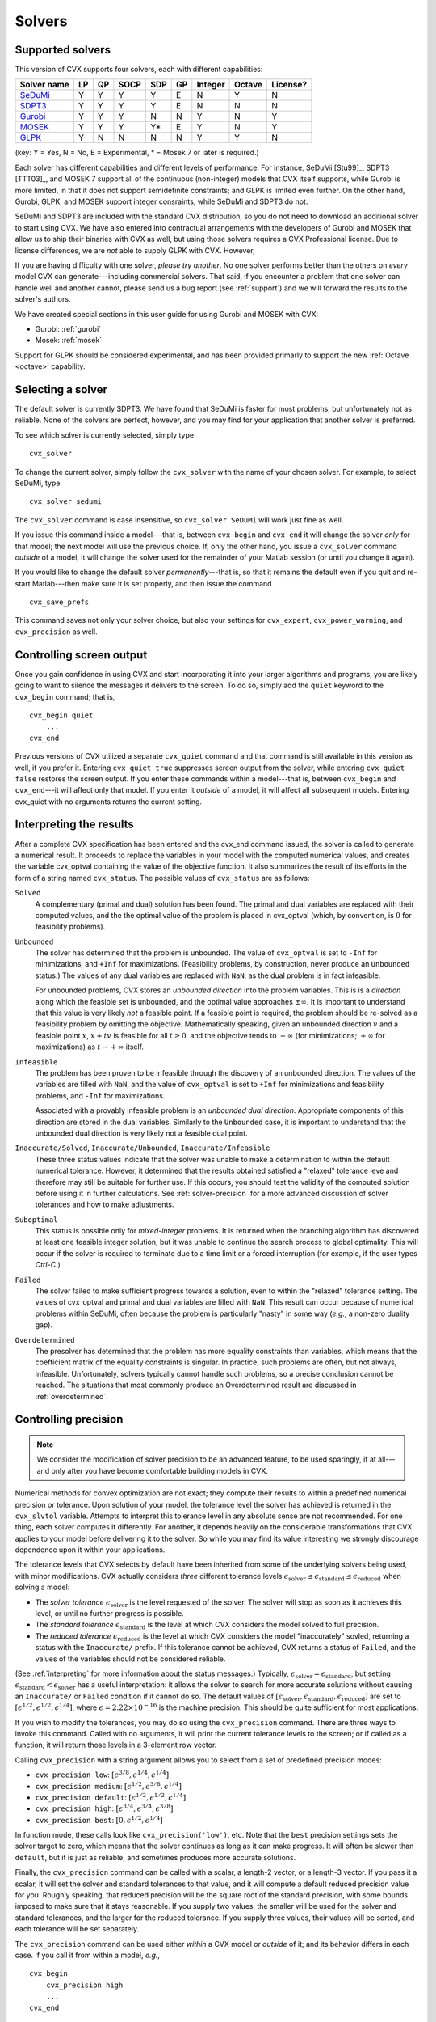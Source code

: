 .. _solvers:

=======
Solvers
=======

.. _supported-solvers:

Supported solvers
-----------------

This version of CVX supports four solvers, each with different capabilities:

============================================================= ==== ==== ====== ===== ====  ========= ========= ============
 Solver name                                                   LP   QP   SOCP   SDP   GP    Integer   Octave    License?
============================================================= ==== ==== ====== ===== ====  ========= ========= ============
`SeDuMi <http://sedumi.ie.lehigh.edu>`_                        Y    Y    Y       Y    E     N         Y         N
`SDPT3 <http://www.math.nus.edu.sg/~mattohkc/sdpt3.html>`_     Y    Y    Y       Y    E     N         N         N
`Gurobi <http://gurobi.com>`_                                  Y    Y    Y       N    N     Y         N         Y
`MOSEK <http://mosek.com>`_                                    Y    Y    Y       Y*   E     Y         N         Y
`GLPK <http://www.gnu.org/software/glpk/>`_                    Y    N    N       N    N     Y         Y         N
============================================================= ==== ==== ====== ===== ====  ========= ========= ============

(key: Y = Yes, N = No, E = Experimental, * = Mosek 7 or later is required.)

Each solver has different capabilities and different levels of performance. For instance,
SeDuMi [Stu99]_, SDPT3 [TTT03]_, and MOSEK 7 support all of the continuous (non-integer) models 
that CVX itself supports, while Gurobi is more limited, in that it does not support semidefinite
constraints; and GLPK is limited even further. On the other hand, Gurobi, GLPK, and
MOSEK support integer consraints, while SeDuMi and SDPT3 do not.

SeDuMi and SDPT3 are included with the standard CVX distribution, so you do not need
to download an additional solver to start using CVX. We have also entered into contractual
arrangements with the developers of Gurobi and MOSEK that allow us to ship their binaries
with CVX as well, but using those solvers requires a CVX Professional license. Due to
license differences, we are *not* able to supply GLPK with CVX. However,
	
If you are having difficulty with one solver, *please try another*. No one solver performs
better than the others on *every* model CVX can generate---including commercial solvers.
That said, if you encounter a problem that one solver can handle well and another 
cannot, please send us a bug report (see :ref:`support`) and we will forward the
results to the solver's authors.

We have created special sections in this user guide for using Gurobi and MOSEK with CVX:

* Gurobi: :ref:`gurobi`
* Mosek:  :ref:`mosek`

Support for GLPK should be considered experimental, and has been provided primarly to support
the new :ref:`Octave <octave>` capability.

.. _solver-selection:

Selecting a solver
------------------

The default solver is currently SDPT3. We have found that SeDuMi is faster for most
problems, but unfortunately not as reliable. None of the solvers are perfect, however,
and you may find for your application that another solver is preferred.

To see which solver is currently selected, simply type

::

    cvx_solver

To change the current solver, simply follow the ``cvx_solver`` with the name of your
chosen solver. For example, to select SeDuMi, type

::

    cvx_solver sedumi

The ``cvx_solver`` command is case insensitive, so ``cvx_solver SeDuMi`` 
will work just fine as well.

If you issue this command inside a model---that is, between ``cvx_begin`` and
``cvx_end`` it will change the solver *only* for that model; the next model will
use the previous choice. If, only the other hand, you issue a ``cvx_solver`` command
*outside* of a model, it will change the solver used for the remainder of your Matlab
session (or until you change it again).

If you would like to change the default solver *permanently*---that is, so that it remains
the default even if you quit and re-start Matlab---then make sure it is set properly, 
and then issue the command

::

	cvx_save_prefs
	
This command saves not only your solver choice, but also your settings for ``cvx_expert``,
``cvx_power_warning``, and ``cvx_precision`` as well.	

.. _solver-output:   
    
Controlling screen output
-------------------------

Once you gain confidence in using CVX and start incorporating it
into your larger algorithms and programs, you are likely going to want
to silence the messages it delivers to the screen. To do so, simply add
the ``quiet`` keyword to the ``cvx_begin`` command; that is,

::

    cvx_begin quiet
        ...
    cvx_end

Previous versions of CVX utilized a separate ``cvx_quiet`` command
and that command is still available in this version as well, if you
prefer it. Entering ``cvx_quiet true`` suppresses screen output from the
solver, while entering ``cvx_quiet false`` restores the screen output.
If you enter these commands within a model---that is, between
``cvx_begin`` and ``cvx_end``---it will affect only that model. If you
enter it *outside* of a model, it will affect all subsequent models.
Entering cvx_quiet with no arguments returns the current setting.

.. _interpreting:

Interpreting the results
------------------------

After a complete CVX specification has been entered and the
cvx_end command issued, the solver is called to generate a numerical
result. It proceeds to replace the variables in your model with the
computed numerical values, and creates the variable cvx_optval
containing the value of the objective function. It also summarizes the
result of its efforts in the form of a string named ``cvx_status``. The
possible values of ``cvx_status`` are as follows:

``Solved``
    A complementary (primal and dual) solution has been found. The
    primal and dual variables are replaced with their computed values,
    and the the optimal value of the problem is placed in cvx_optval
    (which, by convention, is :math:`0` for feasibility problems).

``Unbounded``
    The solver has determined that the problem is unbounded. The value
    of ``cvx_optval`` is set to ``-Inf`` for minimizations, and ``+Inf``
    for maximizations. (Feasibility problems, by construction, never
    produce an ``Unbounded`` status.) The values of any dual variables
    are replaced with ``NaN``, as the dual problem is in fact
    infeasible.

    For unbounded problems, CVX stores an *unbounded direction* into
    the problem variables. This is is a *direction* along which the
    feasible set is unbounded, and the optimal value approaches
    :math:`\pm\infty`. It is important to understand that this value is
    very likely *not* a feasible point. If a feasible point is required,
    the problem should be re-solved as a feasibility problem by omitting
    the objective. Mathematically speaking, given an unbounded direction
    :math:`v` and a feasible point :math:`x`, :math:`x+tv` is feasible
    for all :math:`t\geq0`, and the objective tends to :math:`-\infty`
    (for minimizations; :math:`+\infty` for maximizations) as 
    :math:`t\rightarrow+\infty` itself.

``Infeasible``
    The problem has been proven to be infeasible through the discovery
    of an unbounded direction. The values of the variables are filled
    with ``NaN``, and the value of ``cvx_optval`` is set to ``+Inf``
    for minimizations and feasibility problems, and ``-Inf`` for
    maximizations.

    Associated with a provably infeasible problem is an *unbounded dual
    direction*. Appropriate components of this direction are stored in
    the dual variables. Similarly to the ``Unbounded`` case, it is
    important to understand that the unbounded dual direction is very
    likely not a feasible dual point.

``Inaccurate/Solved``, ``Inaccurate/Unbounded``, ``Inaccurate/Infeasible``
    These three status values indicate that the solver was unable to
    make a determination to within the default numerical tolerance.
    However, it determined that the results obtained satisfied a
    "relaxed" tolerance leve and therefore may still be suitable for
    further use. If this occurs, you should test the validity of the
    computed solution before using it in further calculations. See
    :ref:`solver-precision` for a more advanced
    discussion of solver tolerances and how to make adjustments.
    
``Suboptimal``
    This status is possible only for *mixed-integer* problems. It is
    returned when the branching algorithm has discovered at least one
    feasible integer solution, but it was unable to continue the search
    process to global optimality. This will occur if the solver is 
    required to terminate due to a time limit or a forced interruption
    (for example, if the user types `Ctrl-C`.)     

``Failed``
    The solver failed to make sufficient progress towards a solution,
    even to within the "relaxed" tolerance setting. The values of
    cvx_optval and primal and dual variables are filled with
    ``NaN``. This result can occur because of numerical problems
    within SeDuMi, often because the problem is particularly "nasty" in
    some way (*e.g.*, a non-zero duality gap).

``Overdetermined``
    The presolver has determined that the problem has more equality
    constraints than variables, which means that the coefficient matrix
    of the equality constraints is singular. In practice, such problems
    are often, but not always, infeasible. Unfortunately, solvers
    typically cannot handle such problems, so a precise conclusion
    cannot be reached. The situations that most commonly produce an
    Overdetermined result are discussed in :ref:`overdetermined`.
   
.. _solver-precision:

Controlling precision
----------------------

.. note::

	We consider the modification of solver precision to be an advanced feature, to be
	used sparingly, if at all---and only after you have become 
	comfortable building models in CVX.

Numerical methods for convex optimization are not exact; they compute
their results to within a predefined numerical precision or tolerance.
Upon solution of your model, the tolerance level the solver has achieved
is returned in the ``cvx_slvtol`` variable. Attempts to interpret this
tolerance level in any absolute sense are not recommended. For one
thing, each solver computes it differently. For another, it depends
heavily on the considerable transformations that CVX applies to your
model before delivering it to the solver. So while you may find its
value interesting we strongly discourage dependence upon it within your
applications.

The tolerance levels that CVX selects by default have been inherited
from some of the underlying solvers being used, with minor modifications.
CVX actually considers *three* different tolerance levels
:math:`\epsilon_{\text{solver}}\leq\epsilon_{\text{standard}}\leq\epsilon_{\text{reduced}}`
when solving a model:

-  The *solver tolerance* :math:`\epsilon_{\text{solver}}` is the level
   requested of the solver. The solver will stop as soon as it achieves
   this level, or until no further progress is possible.
-  The *standard tolerance* :math:`\epsilon_{\text{standard}}` is the
   level at which CVX considers the model solved to full precision.
-  The *reduced tolerance* :math:`\epsilon_{\text{reduced}}` is the
   level at which CVX considers the model "inaccurately" sovled,
   returning a status with the ``Inaccurate/`` prefix. If this tolerance
   cannot be achieved, CVX returns a status of ``Failed``, and the
   values of the variables should not be considered reliable.

(See :ref:`interpreting` for more information about the
status messages.) Typically,
:math:`\epsilon_{\text{solver}}=\epsilon_{\text{standard}}`, but setting
:math:`\epsilon_{\text{standard}}<\epsilon_{\text{solver}}` has a useful
interpretation: it allows the solver to search for more accurate
solutions without causing an ``Inaccurate/`` or ``Failed`` condition if
it cannot do so. The default values of
:math:`[\epsilon_{\text{solver}},\epsilon_{\text{standard}},\epsilon_{\text{reduced}}]`
are set to :math:`[ \epsilon^{1/2}, \epsilon^{1/2}, \epsilon^{1/4} ]`,
where :math:`\epsilon=2.22\times10^{-16}` is the machine precision. This
should be quite sufficient for most applications.

If you wish to modify the tolerances, you may do so using the
``cvx_precision`` command. There are three ways to invoke this command.
Called with no arguments, it will print the current tolerance levels
to the screen; or if called as a function, it will return those levels
in a 3-element row vector.

Calling ``cvx_precision`` with a string argument allows you to select
from a set of predefined precision modes:

-  ``cvx_precision low``:
   :math:`[ \epsilon^{3/8}, \epsilon^{1/4}, \epsilon^{1/4} ]`
-  ``cvx_precision medium``:
   :math:`[ \epsilon^{1/2}, \epsilon^{3/8}, \epsilon^{1/4} ]`
-  ``cvx_precision default``:
   :math:`[ \epsilon^{1/2}, \epsilon^{1/2}, \epsilon^{1/4} ]`
-  ``cvx_precision high``:
   :math:`[ \epsilon^{3/4}, \epsilon^{3/4}, \epsilon^{3/8} ]`
-  ``cvx_precision best``: :math:`[ 0, \epsilon^{1/2}, \epsilon^{1/4} ]`

In function mode, these calls look like ``cvx_precision('low')``, etc.
Note that the ``best`` precision settings sets the solver target to
zero, which means that the solver continues as long as it can make
progress. It will often be slower than ``default``, but it is just as
reliable, and sometimes produces more accurate solutions.

Finally, the ``cvx_precision`` command can be called with a scalar, a
length-2 vector, or a length-3 vector. If you pass it a scalar, it will
set the solver and standard tolerances to that value, and it will
compute a default reduced precision value for you. Roughly speaking,
that reduced precision will be the square root of the standard
precision, with some bounds imposed to make sure that it stays
reasonable. If you supply two values, the smaller will be used for the
solver and standard tolerances, and the larger for the reduced
tolerance. If you supply three values, their values will be sorted, and
each tolerance will be set separately.

The ``cvx_precision`` command can be used either *within* a CVX
model or *outside* of it; and its behavior differs in each case. If you
call it from within a model, *e.g.*,

::

    cvx_begin
        cvx_precision high
        ...
    cvx_end

then the setting you choose will apply only until ``cvx_end`` is
reached. If you call it outside a model, *e.g.*,

::

    cvx_precision high
    cvx_begin
        ...
    cvx_end

then the setting you choose will apply *globally*; that is, to any
subsequent models that are created and solved. The local approach should
be preferred in an application where multiple models are constructed and
solved at different levels of precision.

If you call ``cvx_precision`` in function mode, either with a string or
a numeric value, it will return as its output the *previous* precision
vector---the same result you would obtain if you called it with no
arguments. This may seem confusing at first, but this is done so that
you can save the previous value in a variable, and restore it at the end
of your calculations; e.g.,

::

    cvxp = cvx_precision( 'high' );
    cvx_begin
        ...
    cvx_end
    cvx_precision( cvxp );

This is considered good coding etiquette in a larger application where
multiple CVX models at multiple precision levels may be employed. Of
course, a simpler but equally courteous approach is to call
``cvx_precision`` within the CVX model, as described above, so that
its effect lasts only for that model.

.. _solver-settings:

Advanced solver settings
------------------------

.. warning::

	This is an **advanced topic** for users who have a deep understanding of the 
	underlying solver they are using, or who have received specific advice from 
	the solver's developer for improving performance. Improper use of the
	``cvx_solver_settings`` command can cause unpredictable results.

Solvers can be tuned and adjusted in a variety of ways. Solver vendors attempt to select
default settings that will provide good performance across a broad range of
problems. But no solver, and no choice of settings, will perform well for every
possible model. On occasion, it may be worthwhile to give a particular special instructions
to improve its performance for a specific application. Unfortunately, such settings differ
from solver to solver, so there is no way for CVX to provide this ability in a verifiable,
reliable, global fashion.

Nevertheless, using the new ``cvx_solver_settings`` command, you can customize a solver's
settings when a specific model demands it. We cannot emphasize enough that this is an
*expert* feature to be employed by experienced modelers only. Indeed, if you are an
expert, you understand that these warnings are essential:

- CVX does not check the correctness of the settings you supply. If the solver rejects the
  settings, CVX will fail until you change or remove those settings.
- There is no guarantee that altering the settings will improve performance in any
  way; indeed, it can make the performance worse.
- CVX Research provides *no* documentation on the specific settings available for each
  solver; you will have to consult the solver's own documentation for this.
- The settings set here *override* any default values CVX may have chosen for each solver.
  Thus in certain cases, using this feature this may actually confuse CVX and cause it to
  misinterpret the results. For this reason, we cannot support all possible 
  combinations of custom settings.  
- Unless you have turned off solver output completely, CVX will warn you if any custom 
  settings are in effect every time you solve model.
  
With this warning out of the way, let us introduce ``cvx_solver_settings``. Typing

::

	cvx_solver_settings
	
at the command prompt provides a listing of the custom settings that have been provided
for the active solver. Custom settings are *specific to each solver*. Typing

::

	cvx_solver_settings -all
	
will provide a full list of the custom settings provided for *all* solvers.

To create a new custom setting for the current solver, use this syntax:

::

	cvx_solver_settings( '{name}', {value} )
	
``{name}`` must be a valid MATLAB variable/field name. ``{value}`` can be *any* valid Matlab
object; CVX does not check its value in any way.

To clear all custom settings for the active solver, type

::

	cvx_solver_settings -clear

To clear just a single setting, type

::

	cvx_solver_settings -clear {<name>}
	
To clear all settings for all solvers, type

::

	cvx_solver_settings -clearall
	
The settings created by the ``cvx_solver_settings`` command enjoy the same scope as
``cvx_solver``, ``cvx_precision``, and so forth. For instance, if you use this command
*within* a model---between ``cvx_begin`` and ``cvx_end``---the changes will apply only
to that particular model. If you issue the command *outside* of a particular model, the
change will persist through the end of the MATLAB session (or until you change it again).
Finally, if you use the ``cvx_save_prefs`` command, any custom settings you have added
will be saved and restored the next time you start Matlab.



	
